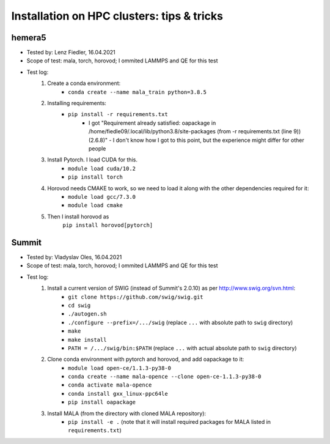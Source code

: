 Installation on HPC clusters: tips & tricks
===========================================
hemera5
*******************

- Tested by: Lenz Fiedler, 16.04.2021
- Scope of test: mala, torch, horovod; I ommited LAMMPS and QE for this test
- Test log:
    1. Create a conda environment:
        - ``conda create --name mala_train python=3.8.5``

    2. Installing requirements:
        - ``pip install -r requirements.txt``
            - I got "Requirement already satisfied: oapackage in /home/fiedle09/.local/lib/python3.8/site-packages (from -r requirements.txt (line 9)) (2.6.8)" - I don't know how I got to this point, but the experience might differ for other people

    3. Install Pytorch. I load CUDA for this.
        - ``module load cuda/10.2``
        - ``pip install torch``

    4. Horovod needs CMAKE to work, so we need to load it along with the other dependencies required for it:
        - ``module load gcc/7.3.0``
        - ``module load cmake``

    5. Then I install horovod as
        ``pip install horovod[pytorch]``

Summit
*******************

- Tested by: Vladyslav Oles, 16.04.2021
- Scope of test: mala, torch, horovod; I ommited LAMMPS and QE for this test
- Test log:
    1. Install a current version of SWIG (instead of Summit's 2.0.10) as per http://www.swig.org/svn.html:
        - ``git clone https://github.com/swig/swig.git``
        - ``cd swig``
        - ``./autogen.sh``
        - ``./configure --prefix=/.../swig`` (replace ``...`` with absolute path to ``swig`` directory)
        - ``make``
        - ``make install``
        - ``PATH = /.../swig/bin:$PATH`` (replace ``...`` with actual absolute path to ``swig`` directory)

    2. Clone conda environment with pytorch and horovod, and add oapackage to it:
        - ``module load open-ce/1.1.3-py38-0``
        - ``conda create --name mala-opence --clone open-ce-1.1.3-py38-0``
        - ``conda activate mala-opence``
        - ``conda install gxx_linux-ppc64le``
        - ``pip install oapackage``

    3. Install MALA (from the directory with cloned MALA repository):
        - ``pip install -e .`` (note that it will install required packages for MALA listed in ``requirements.txt``)



